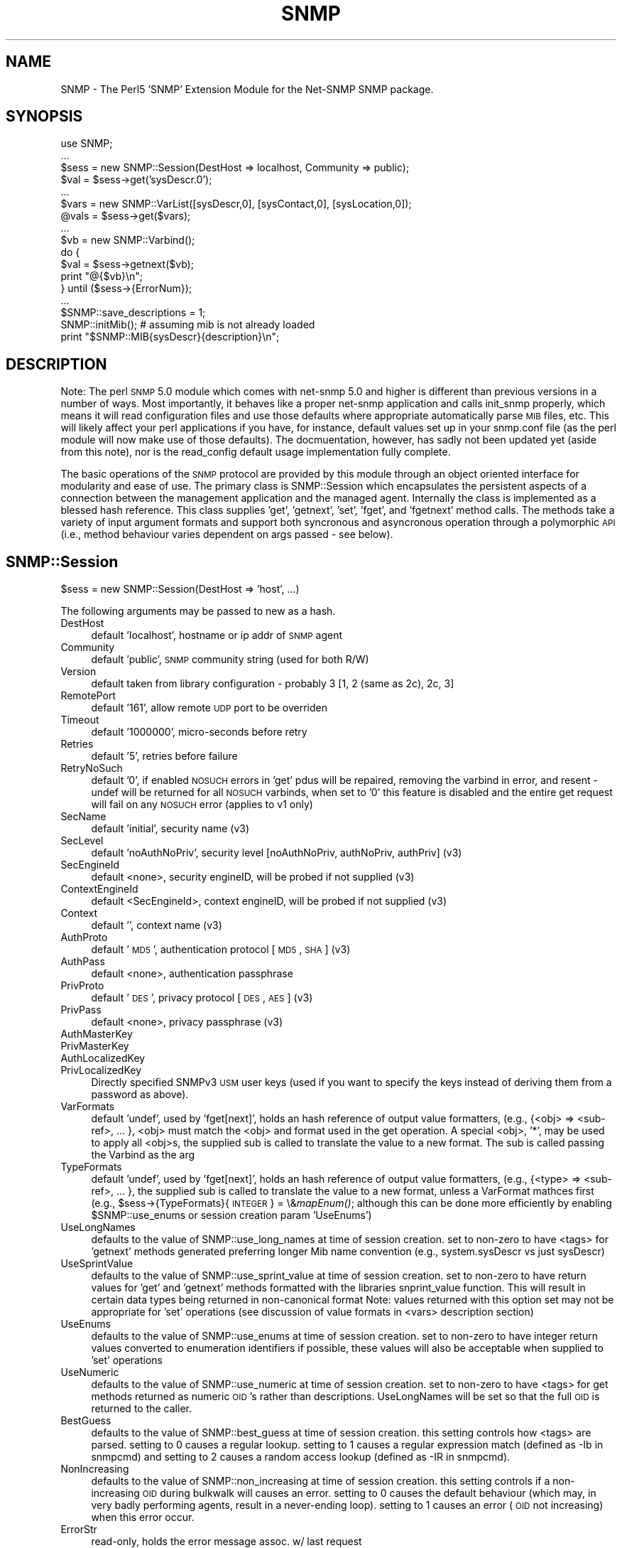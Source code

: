 .\" Automatically generated by Pod::Man v1.37, Pod::Parser v1.32
.\"
.\" Standard preamble:
.\" ========================================================================
.de Sh \" Subsection heading
.br
.if t .Sp
.ne 5
.PP
\fB\\$1\fR
.PP
..
.de Sp \" Vertical space (when we can't use .PP)
.if t .sp .5v
.if n .sp
..
.de Vb \" Begin verbatim text
.ft CW
.nf
.ne \\$1
..
.de Ve \" End verbatim text
.ft R
.fi
..
.\" Set up some character translations and predefined strings.  \*(-- will
.\" give an unbreakable dash, \*(PI will give pi, \*(L" will give a left
.\" double quote, and \*(R" will give a right double quote.  | will give a
.\" real vertical bar.  \*(C+ will give a nicer C++.  Capital omega is used to
.\" do unbreakable dashes and therefore won't be available.  \*(C` and \*(C'
.\" expand to `' in nroff, nothing in troff, for use with C<>.
.tr \(*W-|\(bv\*(Tr
.ds C+ C\v'-.1v'\h'-1p'\s-2+\h'-1p'+\s0\v'.1v'\h'-1p'
.ie n \{\
.    ds -- \(*W-
.    ds PI pi
.    if (\n(.H=4u)&(1m=24u) .ds -- \(*W\h'-12u'\(*W\h'-12u'-\" diablo 10 pitch
.    if (\n(.H=4u)&(1m=20u) .ds -- \(*W\h'-12u'\(*W\h'-8u'-\"  diablo 12 pitch
.    ds L" ""
.    ds R" ""
.    ds C` ""
.    ds C' ""
'br\}
.el\{\
.    ds -- \|\(em\|
.    ds PI \(*p
.    ds L" ``
.    ds R" ''
'br\}
.\"
.\" If the F register is turned on, we'll generate index entries on stderr for
.\" titles (.TH), headers (.SH), subsections (.Sh), items (.Ip), and index
.\" entries marked with X<> in POD.  Of course, you'll have to process the
.\" output yourself in some meaningful fashion.
.if \nF \{\
.    de IX
.    tm Index:\\$1\t\\n%\t"\\$2"
..
.    nr % 0
.    rr F
.\}
.\"
.\" For nroff, turn off justification.  Always turn off hyphenation; it makes
.\" way too many mistakes in technical documents.
.hy 0
.if n .na
.\"
.\" Accent mark definitions (@(#)ms.acc 1.5 88/02/08 SMI; from UCB 4.2).
.\" Fear.  Run.  Save yourself.  No user-serviceable parts.
.    \" fudge factors for nroff and troff
.if n \{\
.    ds #H 0
.    ds #V .8m
.    ds #F .3m
.    ds #[ \f1
.    ds #] \fP
.\}
.if t \{\
.    ds #H ((1u-(\\\\n(.fu%2u))*.13m)
.    ds #V .6m
.    ds #F 0
.    ds #[ \&
.    ds #] \&
.\}
.    \" simple accents for nroff and troff
.if n \{\
.    ds ' \&
.    ds ` \&
.    ds ^ \&
.    ds , \&
.    ds ~ ~
.    ds /
.\}
.if t \{\
.    ds ' \\k:\h'-(\\n(.wu*8/10-\*(#H)'\'\h"|\\n:u"
.    ds ` \\k:\h'-(\\n(.wu*8/10-\*(#H)'\`\h'|\\n:u'
.    ds ^ \\k:\h'-(\\n(.wu*10/11-\*(#H)'^\h'|\\n:u'
.    ds , \\k:\h'-(\\n(.wu*8/10)',\h'|\\n:u'
.    ds ~ \\k:\h'-(\\n(.wu-\*(#H-.1m)'~\h'|\\n:u'
.    ds / \\k:\h'-(\\n(.wu*8/10-\*(#H)'\z\(sl\h'|\\n:u'
.\}
.    \" troff and (daisy-wheel) nroff accents
.ds : \\k:\h'-(\\n(.wu*8/10-\*(#H+.1m+\*(#F)'\v'-\*(#V'\z.\h'.2m+\*(#F'.\h'|\\n:u'\v'\*(#V'
.ds 8 \h'\*(#H'\(*b\h'-\*(#H'
.ds o \\k:\h'-(\\n(.wu+\w'\(de'u-\*(#H)/2u'\v'-.3n'\*(#[\z\(de\v'.3n'\h'|\\n:u'\*(#]
.ds d- \h'\*(#H'\(pd\h'-\w'~'u'\v'-.25m'\f2\(hy\fP\v'.25m'\h'-\*(#H'
.ds D- D\\k:\h'-\w'D'u'\v'-.11m'\z\(hy\v'.11m'\h'|\\n:u'
.ds th \*(#[\v'.3m'\s+1I\s-1\v'-.3m'\h'-(\w'I'u*2/3)'\s-1o\s+1\*(#]
.ds Th \*(#[\s+2I\s-2\h'-\w'I'u*3/5'\v'-.3m'o\v'.3m'\*(#]
.ds ae a\h'-(\w'a'u*4/10)'e
.ds Ae A\h'-(\w'A'u*4/10)'E
.    \" corrections for vroff
.if v .ds ~ \\k:\h'-(\\n(.wu*9/10-\*(#H)'\s-2\u~\d\s+2\h'|\\n:u'
.if v .ds ^ \\k:\h'-(\\n(.wu*10/11-\*(#H)'\v'-.4m'^\v'.4m'\h'|\\n:u'
.    \" for low resolution devices (crt and lpr)
.if \n(.H>23 .if \n(.V>19 \
\{\
.    ds : e
.    ds 8 ss
.    ds o a
.    ds d- d\h'-1'\(ga
.    ds D- D\h'-1'\(hy
.    ds th \o'bp'
.    ds Th \o'LP'
.    ds ae ae
.    ds Ae AE
.\}
.rm #[ #] #H #V #F C
.\" ========================================================================
.\"
.IX Title "SNMP 3"
.TH SNMP 3 "2007-05-22" "perl v5.8.8" "User Contributed Perl Documentation"
.SH "NAME"
SNMP \- The Perl5 'SNMP' Extension Module for the Net\-SNMP SNMP package.
.SH "SYNOPSIS"
.IX Header "SYNOPSIS"
.Vb 17
\& use SNMP;
\& ...
\& $sess = new SNMP::Session(DestHost => localhost, Community => public);
\& $val = $sess->get('sysDescr.0');
\& ...
\& $vars = new SNMP::VarList([sysDescr,0], [sysContact,0], [sysLocation,0]);
\& @vals = $sess->get($vars);
\& ...
\& $vb = new SNMP::Varbind();
\& do {
\&    $val = $sess->getnext($vb);
\&    print "@{$vb}\en";
\& } until ($sess->{ErrorNum});
\& ...
\& $SNMP::save_descriptions = 1;
\& SNMP::initMib(); # assuming mib is not already loaded
\& print "$SNMP::MIB{sysDescr}{description}\en";
.Ve
.SH "DESCRIPTION"
.IX Header "DESCRIPTION"
Note: The perl \s-1SNMP\s0 5.0 module which comes with net-snmp 5.0 and
higher is different than previous versions in a number of ways.  Most
importantly, it behaves like a proper net-snmp application and calls
init_snmp properly, which means it will read configuration files and
use those defaults where appropriate automatically parse \s-1MIB\s0 files,
etc.  This will likely affect your perl applications if you have, for
instance, default values set up in your snmp.conf file (as the perl
module will now make use of those defaults).  The docmuentation,
however, has sadly not been updated yet (aside from this note), nor is
the read_config default usage implementation fully complete.
.PP
The basic operations of the \s-1SNMP\s0 protocol are provided by this module
through an object oriented interface for modularity and ease of use.
The primary class is SNMP::Session which encapsulates the persistent
aspects of a connection between the management application and the
managed agent. Internally the class is implemented as a blessed hash
reference. This class supplies 'get', 'getnext', 'set', 'fget', and
\&'fgetnext' method calls. The methods take a variety of input argument
formats and support both syncronous and asyncronous operation through
a polymorphic \s-1API\s0 (i.e., method behaviour varies dependent on args
passed \- see below).
.SH "SNMP::Session"
.IX Header "SNMP::Session"
$sess = new SNMP::Session(DestHost => 'host', ...)
.PP
The following arguments may be passed to new as a hash.
.IP "DestHost" 4
.IX Item "DestHost"
default 'localhost', hostname or ip addr of \s-1SNMP\s0 agent
.IP "Community" 4
.IX Item "Community"
default 'public', \s-1SNMP\s0 community string (used for both R/W)
.IP "Version" 4
.IX Item "Version"
default taken from library configuration \- probably 3 [1, 2 (same as 2c), 2c, 3]
.IP "RemotePort" 4
.IX Item "RemotePort"
default '161', allow remote \s-1UDP\s0 port to be overriden
.IP "Timeout" 4
.IX Item "Timeout"
default '1000000', micro-seconds before retry
.IP "Retries" 4
.IX Item "Retries"
default '5', retries before failure
.IP "RetryNoSuch" 4
.IX Item "RetryNoSuch"
default '0', if enabled \s-1NOSUCH\s0 errors in 'get' pdus will
be repaired, removing the varbind in error, and resent \-
undef will be returned for all \s-1NOSUCH\s0 varbinds, when set
to '0' this feature is disabled and the entire get request
will fail on any \s-1NOSUCH\s0 error (applies to v1 only)
.IP "SecName" 4
.IX Item "SecName"
default 'initial', security name (v3)
.IP "SecLevel" 4
.IX Item "SecLevel"
default 'noAuthNoPriv', security level [noAuthNoPriv,
authNoPriv, authPriv] (v3)
.IP "SecEngineId" 4
.IX Item "SecEngineId"
default <none>, security engineID, will be probed if not
supplied (v3)
.IP "ContextEngineId" 4
.IX Item "ContextEngineId"
default <SecEngineId>, context engineID, will be
probed if not supplied (v3)
.IP "Context" 4
.IX Item "Context"
default '', context name (v3)
.IP "AuthProto" 4
.IX Item "AuthProto"
default '\s-1MD5\s0', authentication protocol [\s-1MD5\s0, \s-1SHA\s0] (v3)
.IP "AuthPass" 4
.IX Item "AuthPass"
default <none>, authentication passphrase
.IP "PrivProto" 4
.IX Item "PrivProto"
default '\s-1DES\s0', privacy protocol [\s-1DES\s0, \s-1AES\s0] (v3)
.IP "PrivPass" 4
.IX Item "PrivPass"
default <none>, privacy passphrase (v3)
.IP "AuthMasterKey" 4
.IX Item "AuthMasterKey"
.PD 0
.IP "PrivMasterKey" 4
.IX Item "PrivMasterKey"
.IP "AuthLocalizedKey" 4
.IX Item "AuthLocalizedKey"
.IP "PrivLocalizedKey" 4
.IX Item "PrivLocalizedKey"
.PD
Directly specified SNMPv3 \s-1USM\s0 user keys (used if you want to specify
the keys instead of deriving them from a password as above).
.IP "VarFormats" 4
.IX Item "VarFormats"
default 'undef', used by 'fget[next]', holds an hash
reference of output value formatters, (e.g., {<obj> =>
<sub\-ref>, ... }, <obj> must match the <obj> and format
used in the get operation. A special <obj>, '*', may be
used to apply all <obj>s, the supplied sub is called to
translate the value to a new format. The sub is called
passing the Varbind as the arg
.IP "TypeFormats" 4
.IX Item "TypeFormats"
default 'undef', used by 'fget[next]', holds an hash
reference of output value formatters, (e.g., {<type> =>
<sub\-ref>, ... }, the supplied sub is called to translate
the value to a new format, unless a VarFormat mathces first
(e.g., \f(CW$sess\fR\->{TypeFormats}{\s-1INTEGER\s0} = \e&\fImapEnum()\fR;
although this can be done more efficiently by enabling
\&\f(CW$SNMP::use_enums\fR or session creation param 'UseEnums')
.IP "UseLongNames" 4
.IX Item "UseLongNames"
defaults to the value of SNMP::use_long_names at time
of session creation. set to non-zero to have <tags>
for 'getnext' methods generated preferring longer Mib name
convention (e.g., system.sysDescr vs just sysDescr)
.IP "UseSprintValue" 4
.IX Item "UseSprintValue"
defaults to the value of SNMP::use_sprint_value at time
of session creation. set to non-zero to have return values
for 'get' and 'getnext' methods formatted with the libraries
snprint_value function. This will result in certain data types
being returned in non-canonical format Note: values returned
with this option set may not be appropriate for 'set' operations
(see discussion of value formats in <vars> description section)
.IP "UseEnums" 4
.IX Item "UseEnums"
defaults to the value of SNMP::use_enums at time of session
creation. set to non-zero to have integer return values
converted to enumeration identifiers if possible, these values
will also be acceptable when supplied to 'set' operations
.IP "UseNumeric" 4
.IX Item "UseNumeric"
defaults to the value of SNMP::use_numeric at time of session
creation. set to non-zero to have <tags> for get methods returned
as numeric \s-1OID\s0's rather than descriptions.  UseLongNames will be
set so that the full \s-1OID\s0 is returned to the caller.
.IP "BestGuess" 4
.IX Item "BestGuess"
defaults to the value of SNMP::best_guess at time of session
creation. this setting controls how <tags> are parsed.  setting to
0 causes a regular lookup.  setting to 1 causes a regular expression 
match (defined as \-Ib in snmpcmd) and setting to 2 causes a random 
access lookup (defined as \-IR in snmpcmd).
.IP "NonIncreasing" 4
.IX Item "NonIncreasing"
defaults to the value of SNMP::non_increasing at time of session
creation. this setting controls if a non-increasing \s-1OID\s0 during
bulkwalk will causes an error. setting to 0 causes the default
behaviour (which may, in very badly performing agents, result in a never-ending loop).
setting to 1 causes an error (\s-1OID\s0 not increasing) when this error occur.
.IP "ErrorStr" 4
.IX Item "ErrorStr"
read\-only, holds the error message assoc. w/ last request
.IP "ErrorNum" 4
.IX Item "ErrorNum"
read\-only, holds the snmp_err or staus of last request
.IP "ErrorInd" 4
.IX Item "ErrorInd"
read\-only, holds the snmp_err_index when appropriate
.PP
Private variables:
.IP "DestAddr" 4
.IX Item "DestAddr"
internal field used to hold the translated DestHost field
.IP "SessPtr" 4
.IX Item "SessPtr"
internal field used to cache a created session structure
.Sh "SNMP::Session methods"
.IX Subsection "SNMP::Session methods"
.IP "$sess\->update(<fields>)" 4
.IX Item "$sess->update(<fields>)"
Updates the SNMP::Session object with the values fields
passed in as a hash list (similar to new(<fields>))
\&\fB(\s-1WARNING\s0! not fully implemented)\fR
.IP "$sess\->get(<vars> [,<callback>])" 4
.IX Item "$sess->get(<vars> [,<callback>])"
do \s-1SNMP\s0 \s-1GET\s0, multiple <vars> formats accepted.
for syncronous operation <vars> will be updated
with value(s) and type(s) and will also return
retrieved value(s). If <callback> supplied method
will operate asyncronously
.IP "$sess\->fget(<vars> [,<callback>])" 4
.IX Item "$sess->fget(<vars> [,<callback>])"
do \s-1SNMP\s0 \s-1GET\s0 like 'get' and format the values according
the handlers specified in \f(CW$sess\fR\->{VarFormats} and
\&\f(CW$sess\fR\->{TypeFormats}
.IP "$sess\->getnext(<vars> [,<callback>])" 4
.IX Item "$sess->getnext(<vars> [,<callback>])"
do \s-1SNMP\s0 \s-1GETNEXT\s0, multiple <vars> formats accepted,
returns retrieved value(s), <vars> passed as arguments are
updated to indicate next lexicographical <obj>,<iid>,<val>,
and <type>
.Sp
Note: simple string <vars>,(e.g., 'sysDescr.0')
form is not updated. If <callback> supplied method
will operate asyncronously
.IP "$sess\->fgetnext(<vars> [,<callback>])" 4
.IX Item "$sess->fgetnext(<vars> [,<callback>])"
do \s-1SNMP\s0 \s-1GETNEXT\s0 like getnext and format the values according
the handlers specified in \f(CW$sess\fR\->{VarFormats} and
\&\f(CW$sess\fR\->{TypeFormats}
.IP "$sess\->set(<vars> [,<callback>])" 4
.IX Item "$sess->set(<vars> [,<callback>])"
do \s-1SNMP\s0 \s-1SET\s0, multiple <vars> formats accepted.
the value field in all <vars> formats must be in a canonical
format (i.e., well known format) to ensure unambiguous
translation to \s-1SNMP\s0 \s-1MIB\s0 data value (see discussion of
canonical value format <vars> description section),
returns snmp_errno. If <callback> supplied method
will operate asyncronously
.IP "$sess\->getbulk(<non-repeaters>, <max-repeaters>, <vars>)" 4
.IX Item "$sess->getbulk(<non-repeaters>, <max-repeaters>, <vars>)"
do an \s-1SNMP\s0 \s-1GETBULK\s0, from the list of Varbinds, the single
next lexico instance is fetched for the first n Varbinds
as defined by <non\-repeaters>. For remaining Varbinds,
the m lexico instances are retrieved each of the remaining
Varbinds, where m is <max\-repeaters>.
.IP "$sess\->bulkwalk(<non-repeaters>, <max-repeaters>, <vars> [,<callback>])" 4
.IX Item "$sess->bulkwalk(<non-repeaters>, <max-repeaters>, <vars> [,<callback>])"
Do a \*(L"bulkwalk\*(R" of the list of Varbinds.  This is done by
sending a \s-1GETBULK\s0 request (see \fIgetbulk()\fR above) for the
Varbinds.  For each requested variable, the response is
examined to see if the next lexico instance has left the
requested sub\-tree.  Any further instances returned for
this variable are ignored, and the walk for that sub-tree
is considered complete.
.Sp
If any sub-trees were not completed when the end of the
responses is reached, another request is composed, consisting
of the remaining variables.  This process is repeated until
all sub-trees have been completed, or too many packets have
been exchanged (to avoid loops).
.Sp
The \fIbulkwalk()\fR method returns an array containing an array of
Varbinds, one for each requested variable, in the order of the
variable requests.  Upon error, \fIbulkwalk()\fR returns undef and
sets \f(CW$sess\fR\->ErrorStr and \f(CW$sess\fR\->ErrorNum.  If a callback is
supplied, \fIbulkwalk()\fR returns the \s-1SNMP\s0 request id, and returns
immediately.  The callback will be called with the supplied
argument list and the returned variables list.
.Sp
Note: Because the client must \*(L"discover\*(R" that the tree is
complete by comparing the returned variables with those that
were requested, there is a potential \*(L"gotcha\*(R" when using the
max-repeaters value.  Consider the following code to print a
list of interfaces and byte counts:
.Sp
.Vb 3
\&    $numInts = $sess->get('ifNumber.0');
\&    ($desc, $in, $out) = $sess->bulkwalk(0, $numInts,
\&                  [['ifDescr'], ['ifInOctets'], ['ifOutOctets']]);
.Ve
.Sp
.Vb 4
\&    for $i (0..($numInts - 1)) {
\&        printf "Interface %4s: %s inOctets, %s outOctets\en",
\&                  $$desc[$i]->val, $$in[$i]->val, $$out[$i]->val;
\&    }
.Ve
.Sp
This code will produce *two* requests to the agent \*(-- the first
to get the interface values, and the second to discover that all
the information was in the first packet.  To get around this,
use '$numInts + 1' for the max_repeaters value.  This asks the
agent to include one additional (unrelated) variable that signals
the end of the sub\-tree, allowing \fIbulkwalk()\fR to determine that
the request is complete.
.ie n .IP "$results = $sess\->gettable(<\s-1TABLE\s0 \s-1OID\s0>, <\s-1OPTION\s0gt)" 4
.el .IP "$results = \f(CW$sess\fR\->gettable(<\s-1TABLE\s0 \s-1OID\s0>, <\s-1OPTION\s0gt)" 4
.IX Item "$results = $sess->gettable(<TABLE OID>, <OPTIONgt)"
This will retrieve an entire table of data and return a hash reference
to that data.  The returned hash reference will have indexes of the
\&\s-1OID\s0 suffixes for the index data as the key.  The value for each entry
will be another hash containing the data for a given row.  The keys to
that hash will be the column names, and the values will be the data.
.Sp
Example:
.Sp
.Vb 1
\&  #!/usr/bin/perl
.Ve
.Sp
.Vb 2
\&  use SNMP;
\&  use Data::Dumper;
.Ve
.Sp
.Vb 1
\&  my $s = new SNMP::Session(DestHost => 'localhost');
.Ve
.Sp
.Vb 1
\&  print Dumper($s->gettable('ifTable'));
.Ve
.Sp
On my machine produces:
.Sp
.Vb 15
\&  $VAR1 = {
\&            '6' => {
\&                     'ifMtu' => '1500',
\&                     'ifPhysAddress' => 'PV',
\&                     # ...
\&                     'ifInUnknownProtos' => '0'
\&                   },
\&            '4' => {
\&                     'ifMtu' => '1480',
\&                     'ifPhysAddress' => '',
\&                     # ...
\&                     'ifInUnknownProtos' => '0'
\&                   },
\&            # ...
\&           };
.Ve
.Sp
By default, it will try to do as optimized retrieval as possible.
It'll request multiple columns at once, and use \s-1GETBULK\s0 if possible.
A few options may be specified by passing in an \fI\s-1OPTIONS\s0\fR hash
containing various parameters:
.RS 4
.IP "noindexes => 1" 4
.IX Item "noindexes => 1"
Instructs the code not to parse the indexes and place the results in
the second hash.  If you don't need the index data, this will be
faster.
.IP "columns => [ colname1, ... ]" 4
.IX Item "columns => [ colname1, ... ]"
This specifies which columns to collect.  By default, it will try to
collect all the columns defined in the \s-1MIB\s0 table.
.IP "repeat => \fI\s-1COUNT\s0\fR" 4
.IX Item "repeat => COUNT"
Specifies a \s-1GETBULK\s0 repeat \fI\s-1COUNT\s0\fR.  \s-1IE\s0, it will request this many
varbinds back per column when using the \s-1GETBULK\s0 operation.  Shortening
this will mean smaller packets which may help going through some
systems.  By default, this value is calculated and attepmts to guess
at what will fit all the results into 1000 bytes.  This calculation is
fairly safe, hopefully, but you can either raise or lower the number
using this option if desired.  In lossy networks, you want to make
sure that the packets don't get fragmented and lowering this value is
one way to help that.
.IP "nogetbulk => 1" 4
.IX Item "nogetbulk => 1"
Force the use of \s-1GETNEXT\s0 rather than \s-1GETBULK\s0.  (always true for
SNMPv1, as it doesn't have \s-1GETBULK\s0 anyway).  Some agents are great
implementers of \s-1GETBULK\s0 and this allows you to force the use of
\&\s-1GETNEXT\s0 oprations instead.
.IP "callback => \e&subroutine" 4
.IX Item "callback => &subroutine"
.PD 0
.IP "callback => [\e&subroutine, optarg1, optarg2, ...]" 4
.IX Item "callback => [&subroutine, optarg1, optarg2, ...]"
.PD
If a callback is specified, gettable will return quickly without
returning results.  When the results are finally retrieved the
callback subroutine will be called (see the other sections defining
callback behaviour and how to make use of SNMP::MainLoop which is
required fro this to work).  An additional argument of the normal hash
result will be added to the callback subroutine arguments.
.Sp
Note 1: internally, the gettable function uses it's own callbacks
which are passed to getnext/getbulk as appropriate.
.Sp
Note 2: callback support is only available in the \s-1SNMP\s0 module version
5.04 and above.  To test for this in code intending to support both
versions prior to 5.04 and and 5.04 and up, the following should work:
.Sp
.Vb 5
\&  if ($response = $sess->gettable('ifTable', callback => \e&my_sub)) {
\&      # got a response, gettable doesn't support callback
\&      my_sub($response);
\&      $no_mainloop = 1;
\&  }
.Ve
.Sp
Deciding on whether to use SNMP::MainLoop is left as an excersize to
the reader since it depends on whether your code uses other callbacks
as well.
.RE
.RS 4
.RE
.SH "SNMP::TrapSession"
.IX Header "SNMP::TrapSession"
$sess = new SNMP::Session(DestHost => 'host', ...)
.PP
supports all applicable fields from SNMP::Session
(see above)
.Sh "SNMP::TrapSession methods"
.IX Subsection "SNMP::TrapSession methods"
.IP "$sess\->trap(enterprise, agent, generic, specific, uptime, <vars>)" 4
.IX Item "$sess->trap(enterprise, agent, generic, specific, uptime, <vars>)"
.Vb 7
\&    $sess->trap(enterprise=>'.1.3.6.1.4.1.2021', # or 'ucdavis' [default]
\&                agent => '127.0.0.1', # or 'localhost',[dflt 1st intf on host]
\&                generic => specific,  # can be omitted if 'specific' supplied
\&                specific => 5,        # can be omitted if 'generic' supplied
\&                uptime => 1234,       # dflt to localhost uptime (0 on win32)
\&                [[ifIndex, 1, 1],[sysLocation, 0, "here"]]); # optional vars
\&                                                             # always last
.Ve
.IP "trap(oid, uptime, <vars>) \- v2 format" 4
.IX Item "trap(oid, uptime, <vars>) - v2 format"
.Vb 4
\&    $sess->trap(oid => 'snmpRisingAlarm',
\&                uptime => 1234,
\&                [[ifIndex, 1, 1],[sysLocation, 0, "here"]]); # optional vars
\&                                                             # always last
.Ve
.SH "Acceptable variable formats:"
.IX Header "Acceptable variable formats:"
<vars> may be one of the following forms:
.IP "SNMP::VarList" 4
.IX Item "SNMP::VarList"
represents an array of \s-1MIB\s0 objects to get or set,
implemented as a blessed reference to an array of
SNMP::Varbinds, (e.g., [<varbind1>, <varbind2>, ...])
.IP "SNMP::Varbind" 4
.IX Item "SNMP::Varbind"
represents a single \s-1MIB\s0 object to get or set, implemented as
a blessed reference to a 4 element array;
[<obj>, <iid>, <val>, <type>].
.RS 4
.IP "<obj>" 4
.IX Item "<obj>"
one of the following forms:
.RS 4
.IP "1)" 4
leaf identifier (e.g., 'sysDescr') assumed to be
unique for practical purposes
.IP "2)" 4
fully qualified identifier (e.g.,
\&'.iso.org.dod.internet.mgmt.mib\-2.system.sysDescr')
.IP "3)" 4
fully qualified, dotted\-decimal, numeric \s-1OID\s0 (e.g.,
\&'.1.3.6.1.2.1.1.1')
.RE
.RS 4
.RE
.IP "<iid>" 4
.IX Item "<iid>"
the dotted\-decimal, instance identifier. for
scalar \s-1MIB\s0 objects use '0'
.IP "<val>" 4
.IX Item "<val>"
the \s-1SNMP\s0 data value retrieved from or being set
to the agents \s-1MIB\s0. for (f)get(next) operations
<val> may have a variety of formats as determined by
session and package settings. However for set
operations the <val> format must be canonical to
ensure unambiguous translation. The canonical forms
are as follows:
.RS 4
.IP "\s-1OBJECTID\s0" 4
.IX Item "OBJECTID"
dotted-decimal (e.g., .1.3.6.1.2.1.1.1)
.IP "\s-1OCTETSTR\s0" 4
.IX Item "OCTETSTR"
perl scalar containing octets
.IP "\s-1INTEGER\s0" 4
.IX Item "INTEGER"
decimal signed integer (or enum)
.IP "\s-1NETADDR\s0" 4
.IX Item "NETADDR"
dotted-decimal
.IP "\s-1IPADDR\s0" 4
.IX Item "IPADDR"
dotted-decimal
.IP "\s-1COUNTER\s0" 4
.IX Item "COUNTER"
decimal unsigned integer
.IP "\s-1COUNTER64\s0" 4
.IX Item "COUNTER64"
decimal unsigned integer
.IP "\s-1GAUGE\s0" 4
.IX Item "GAUGE"
decimal unsigned integer
.IP "\s-1UINTEGER\s0" 4
.IX Item "UINTEGER"
decimal unsigned integer
.IP "\s-1TICKS\s0" 4
.IX Item "TICKS"
decimal unsigned integer
.IP "\s-1OPAQUE\s0" 4
.IX Item "OPAQUE"
perl scalar containing octets
.IP "\s-1NULL\s0" 4
.IX Item "NULL"
perl scalar containing nothing
.RE
.RS 4
.RE
.IP "<type>" 4
.IX Item "<type>"
\&\s-1SNMP\s0 data type (see list above), this field is
populated by 'get' and 'getnext' operations. In
some cases the programmer needs to populate this
field when passing to a 'set' operation. this
field need not be supplied when the attribute
indicated by <tag> is already described by loaded
Mib modules. for 'set's, if a numeric \s-1OID\s0 is used
and the object is not currently in the loaded Mib,
the <type> field must be supplied
.RE
.RS 4
.RE
.IP "simple string" 4
.IX Item "simple string"
light weight form of <var> used to 'set' or 'get' a
single attribute without constructing an SNMP::Varbind.
stored in a perl scalar, has the form '<tag>.<iid>',
(e.g., 'sysDescr.0'). for 'set' operations the value
is passed as a second arg. Note: This argument form is
not updated in get[next] operations as are the other forms.
.SH "Acceptable callback formats"
.IX Header "Acceptable callback formats"
<callback> may be one of the following forms:
.IP "without arguments" 4
.IX Item "without arguments"
.RS 4
.PD 0
.IP "\e&subname" 4
.IX Item "&subname"
.IP "sub { ... }" 4
.IX Item "sub { ... }"
.RE
.RS 4
.RE
.IP "or with arguments" 4
.IX Item "or with arguments"
.RS 4
.ie n .IP "[ \e&subname, $arg1, ... ]" 4
.el .IP "[ \e&subname, \f(CW$arg1\fR, ... ]" 4
.IX Item "[ &subname, $arg1, ... ]"
.ie n .IP "[ sub { ... }, $arg1, ... ]" 4
.el .IP "[ sub { ... }, \f(CW$arg1\fR, ... ]" 4
.IX Item "[ sub { ... }, $arg1, ... ]"
.ie n .IP "[ ""method"", $obj\fR, \f(CW$arg1, ... ]" 4
.el .IP "[ ``method'', \f(CW$obj\fR, \f(CW$arg1\fR, ... ]" 4
.IX Item "[ method, $obj, $arg1, ... ]"
.RE
.RS 4
.RE
.PD
.PP
callback will be called when response is received or timeout
occurs. the last argument passed to callback will be a
SNMP::VarList reference. In case of timeout the last argument
will be undef.
.IP "&SNMP::MainLoop([<timeout>, [<callback>]])" 4
.IX Item "&SNMP::MainLoop([<timeout>, [<callback>]])"
to be used with async SNMP::Session
calls. MainLoop must be called after initial async calls
so return packets from the agent will not be processed.
If no args suplied this function enters an infinite loop
so program must be exited in a callback or externally
interupted. If <timeout(sic)
.IP "&\fISNMP::finish()\fR" 4
.IX Item "&SNMP::finish()"
This function, when called from an \fISNMP::MainLoop()\fR callback
function, will cause the current \fISNMP::MainLoop()\fR to return
after the callback is completed.  \fIfinish()\fR can be used to
terminate an otherwise-infinite MainLoop.  A new \fIMainLoop()\fR
instance can then be started to handle further requests.
.SH "SNMP package variables and functions"
.IX Header "SNMP package variables and functions"
.IP "$SNMP::VERSION" 4
.IX Item "$SNMP::VERSION"
the current version specifier (e.g., 3.1.0)
.IP "$SNMP::auto_init_mib" 4
.IX Item "$SNMP::auto_init_mib"
default '1', set to 0 to disable automatic reading
of the \s-1MIB\s0 upon session creation. set to non-zero
to call initMib at session creation which will result
in \s-1MIB\s0 loading according to Net-SNMP env. variables (see
man mib_api)
.IP "$SNMP::verbose" 4
.IX Item "$SNMP::verbose"
default '0', controls warning/info output of
\&\s-1SNMP\s0 module, 0 => no output, 1 => enables warning/info
output from \s-1SNMP\s0 module itself (is also controlled
by SNMP::debugging \- see below)
.IP "$SNMP::use_long_names" 4
.IX Item "$SNMP::use_long_names"
default '0', set to non-zero to enable the use of
longer Mib identifiers. see translateObj. will also
influence the formatting of <tag> in varbinds returned
from 'getnext' operations. Can be set on a per session
basis (UseLongNames)
.IP "$SNMP::use_sprint_value" 4
.IX Item "$SNMP::use_sprint_value"
default '0', set to non-zero to enable formatting of
response values using the snmp libraries snprint_value
function. can also be set on a per session basis (see
UseSprintValue) Note: returned values may not be
suitable for 'set' operations
.IP "$SNMP::use_enums" 4
.IX Item "$SNMP::use_enums"
default '0',set non-zero to return values as enums and
allow sets using enums where appropriate. integer data
will still be accepted for set operations. can also be
set on a per session basis (see UseEnums)
.IP "$SNMP::use_numeric" 4
.IX Item "$SNMP::use_numeric"
default to '0',set to non-zero to have <tags> for 'get'
methods returned as numeric \s-1OID\s0's rather than descriptions.
UseLongNames will be set so that the entire \s-1OID\s0 will be
returned.  Set on a per-session basis (see UseNumeric).
.IP "$SNMP::best_guess" 4
.IX Item "$SNMP::best_guess"
default '0'.  This setting controls how <tags> are 
parsed.  Setting to 0 causes a regular lookup.  Setting 
to 1 causes a regular expression match (defined as \-Ib 
in snmpcmd) and setting to 2 causes a random access 
lookup (defined as \-IR in snmpcmd).  Can also be set 
on a per session basis (see BestGuess)
.IP "$SNMP::save_descriptions" 4
.IX Item "$SNMP::save_descriptions"
default '0',set non-zero to have mib parser save
attribute descriptions. must be set prior to mib
initialization
.IP "$SNMP::debugging" 4
.IX Item "$SNMP::debugging"
default '0', controlls debugging output level
within \s-1SNMP\s0 module and libsnmp
.RS 4
.IP "1" 4
.IX Item "1"
enables 'SNMP::verbose' (see above)
.IP "2" 4
.IX Item "2"
level 1 plus \fIsnmp_set_do_debugging\fR\|(1)
.IP "3" 4
.IX Item "3"
level 2 plus \fIsnmp_set_dump_packet\fR\|(1)
.RE
.RS 4
.RE
.IP "$SNMP::dump_packet" 4
.IX Item "$SNMP::dump_packet"
default '0', set [non\-]zero to independently set
\&\fIsnmp_set_dump_packet()\fR
.SH "%SNMP::MIB"
.IX Header "%SNMP::MIB"
a tied hash to access parsed \s-1MIB\s0 information. After
the \s-1MIB\s0 has been loaded this hash allows access to
to the parsed in \s-1MIB\s0 meta\-data(the structure of the
\&\s-1MIB\s0 (i.e., schema)). The hash returns blessed
references to \s-1SNMP::MIB::NODE\s0 objects which represent
a single \s-1MIB\s0 attribute. The nodes can be fetched with
multiple 'key' formats \- the leaf name (e.g.,sysDescr)
or fully/partially qualified name (e.g.,
system.sysDescr) or fully qualified numeric \s-1OID\s0. The
returned node object supports the following fields:
.IP "objectID" 4
.IX Item "objectID"
dotted decimal fully qualified \s-1OID\s0
.IP "label" 4
.IX Item "label"
leaf textual identifier (e.g., 'sysDescr')
.IP "subID" 4
.IX Item "subID"
leaf numeric \s-1OID\s0 component of objectID (e.g., '1')
.IP "moduleID" 4
.IX Item "moduleID"
textual identifier for module (e.g., '\s-1RFC1213\-MIB\s0')
.IP "parent" 4
.IX Item "parent"
parent node
.IP "children" 4
.IX Item "children"
array reference of children nodes
.IP "nextNode" 4
.IX Item "nextNode"
next lexico node \fB(\s-1BUG\s0!does not return in lexico order)\fR
.IP "type" 4
.IX Item "type"
returns application type (see getType for values)
.IP "access" 4
.IX Item "access"
returns \s-1ACCESS\s0 (ReadOnly, ReadWrite, WriteOnly,
NoAccess, Notify, Create)
.IP "status" 4
.IX Item "status"
returns \s-1STATUS\s0 (Mandatory, Optional, Obsolete,
Deprecated)
.IP "syntax" 4
.IX Item "syntax"
returns 'textualConvention' if defined else 'type'
.IP "textualConvention" 4
.IX Item "textualConvention"
returns TEXTUAL-CONVENTION
.IP "TCDescription" 4
.IX Item "TCDescription"
returns the \s-1TEXTUAL\-CONVENTION\s0's \s-1DESCRIPTION\s0 field.
.IP "units" 4
.IX Item "units"
returns \s-1UNITS\s0
.IP "hint" 4
.IX Item "hint"
returns \s-1HINT\s0
.IP "enums" 4
.IX Item "enums"
returns hash ref {tag => num, ...}
.IP "ranges" 4
.IX Item "ranges"
returns array ref of hash ref [{low => num, high => num}, ...]
.IP "description" 4
.IX Item "description"
returns \s-1DESCRIPTION\s0 ($SNMP::save_descriptions must
be set prior to \s-1MIB\s0 initialization/parsing)
.IP "reference" 4
.IX Item "reference"
returns the \s-1REFERENCE\s0 clause
.SH "MIB Functions"
.IX Header "MIB Functions"
.IP "&SNMP::setMib(<file>)" 4
.IX Item "&SNMP::setMib(<file>)"
allows dynamic parsing of the mib and explicit
specification of mib file independent of enviroment
variables. called with no args acts like initMib,
loading MIBs indicated by environment variables (see
Net-SNMP mib_api docs). passing non-zero second arg
forces previous mib to be freed and replaced
\&\fB(Note: second arg not working since freeing previous
Mib is more involved than before)\fR.
.IP "&\fISNMP::initMib()\fR" 4
.IX Item "&SNMP::initMib()"
calls library init_mib function if Mib not already
loaded \- does nothing if Mib already loaded. will
parse directories and load modules according to
environment variables described in Net-SNMP documentations.
(see man mib_api, \s-1MIBDIRS\s0, \s-1MIBS\s0, \s-1MIBFILE\s0(S), etc.)
.IP "&SNMP::addMibDirs(<dir>,...)" 4
.IX Item "&SNMP::addMibDirs(<dir>,...)"
calls library add_mibdir for each directory
supplied. will cause directory(s) to be added to
internal list and made available for searching in
subsequent loadModules calls
.IP "&SNMP::addMibFiles(<file>,...)" 4
.IX Item "&SNMP::addMibFiles(<file>,...)"
calls library read_mib function. The file(s)
supplied will be read and all Mib module definitions
contained therein will be added to internal mib tree
structure
.IP "&SNMP::loadModules(<mod>,...)" 4
.IX Item "&SNMP::loadModules(<mod>,...)"
calls library read_module function. The
module(s) supplied will be searched for in the
current mibdirs and and added to internal mib tree
structure. Passing special <mod>, '\s-1ALL\s0', will cause
all known modules to be loaded.
.IP "&SNMP::unloadModules(<mod>,...)" 4
.IX Item "&SNMP::unloadModules(<mod>,...)"
\&\fB*Not Implemented*\fR
.IP "&SNMP::translateObj(<var>[,arg,[arg]])" 4
.IX Item "&SNMP::translateObj(<var>[,arg,[arg]])"
will convert a text obj tag to an \s-1OID\s0 and vice\-versa.
Any iid suffix is retained numerically.  Default
behaviour when converting a numeric \s-1OID\s0 to text
form is to return leaf identifier only 
(e.g.,'sysDescr') but when \f(CW$SNMP::use_long_names\fR 
is non-zero or a non-zero second arg is supplied it 
will return a longer textual identifier.  An optional 
third argument of non-zero will cause the module name 
to be prepended to the text name (e.g. 
\&'SNMPv2\-MIB::sysDescr').  When converting a text obj, 
the \f(CW$SNMP::best_guess\fR option is used.  If no Mib is 
loaded when called and \f(CW$SNMP::auto_init_mib\fR is enabled 
then the Mib will be loaded. Will return 'undef' upon 
failure.
.IP "&SNMP::getType(<var>)" 4
.IX Item "&SNMP::getType(<var>)"
return \s-1SNMP\s0 data type for given textual identifier
\&\s-1OBJECTID\s0, \s-1OCTETSTR\s0, \s-1INTEGER\s0, \s-1NETADDR\s0, \s-1IPADDR\s0, \s-1COUNTER\s0
\&\s-1GAUGE\s0, \s-1TIMETICKS\s0, \s-1OPAQUE\s0, or undef
.IP "&SNMP::mapEnum(<var>)" 4
.IX Item "&SNMP::mapEnum(<var>)"
converts integer value to enumertion tag defined
in Mib or converts tag to integer depending on
input. the function will return the corresponding
integer value *or* tag for a given \s-1MIB\s0 attribute
and value. The function will sense which direction
to perform the conversion. Various arg formats are
supported
.RS 4
.IP "$val = SNMP::mapEnum($varbind);" 4
.IX Item "$val = SNMP::mapEnum($varbind);"
where \f(CW$varbind\fR is SNMP::Varbind or equiv.
note: \f(CW$varbind\fR will be updated
.IP "$val = SNMP::mapEnum('ipForwarding', 'forwarding');" 4
.IX Item "$val = SNMP::mapEnum('ipForwarding', 'forwarding');"
.PD 0
.IP "$val = SNMP::mapEnum('ipForwarding', 1);" 4
.IX Item "$val = SNMP::mapEnum('ipForwarding', 1);"
.RE
.RS 4
.RE
.PD
.SH "Exported SNMP utility functions"
.IX Header "Exported SNMP utility functions"
Note: utility functions do not support async operation yet.
.IP "&\fIsnmp_get()\fR" 4
.IX Item "&snmp_get()"
takes args of SNMP::Session::new followed by those of
SNMP::Session::get
.IP "&\fIsnmp_getnext()\fR" 4
.IX Item "&snmp_getnext()"
takes args of SNMP::Session::new followed by those of
SNMP::Session::getnext
.IP "&\fIsnmp_set()\fR" 4
.IX Item "&snmp_set()"
takes args of SNMP::Session::new followed by those of
SNMP::Session::set
.IP "&\fIsnmp_trap()\fR" 4
.IX Item "&snmp_trap()"
takes args of SNMP::TrapSession::new followed by those of
SNMP::TrapSession::trap
.SH "Trouble Shooting"
.IX Header "Trouble Shooting"
If problems occur there are number areas to look at to narrow down the
possibilities.
.PP
The first step should be to test the Net-SNMP installation
independently from the Perl5 \s-1SNMP\s0 interface.
.PP
Try running the apps from the Net-SNMP distribution.
.PP
Make sure your agent (snmpd) is running and properly configured with
read-write access for the community you are using.
.PP
Ensure that your MIBs are installed and enviroment variables are set
appropriately (see man mib_api)
.PP
Be sure to remove old net-snmp installations and ensure headers and
libraries from old \s-1CMU\s0 installations are not being used by mistake.
.PP
If the problem occurs during compilation/linking check that the snmp
library being linked is actually the Net-SNMP library (there have been
name conflicts with existing snmp libs).
.PP
Also check that the header files are correct and up to date.
.PP
Sometimes compiling the Net-SNMP library with
\&'position\-independent\-code' enabled is required (\s-1HPUX\s0 specifically).
.PP
If you cannot resolve the problem you can post to
comp.lang.perl.modules or
net\-snmp\-users@net\-snmp\-users@lists.sourceforge.net
.PP
please give sufficient information to analyze the problem (\s-1OS\s0 type,
versions for OS/Perl/Net\-SNMP/compiler, complete error output, etc.)
.SH "Acknowledgements"
.IX Header "Acknowledgements"
Many thanks to all those who supplied patches, suggestions and
feedback.
.PP
.Vb 22
\& Joe Marzot (the original author)
\& Wes Hardaker and the net-snmp-coders
\& Dave Perkins
\& Marcel Wiget
\& David Blackburn
\& John Stofell
\& Gary Hayward
\& Claire Harrison
\& Achim Bohnet
\& Doug Kingston
\& Jacques Vidrine
\& Carl Jacobsen
\& Wayne Marquette
\& Scott Schumate
\& Michael Slifcak
\& Srivathsan Srinivasagopalan
\& Bill Fenner
\& Jef Peeraer
\& Daniel Hagerty
\& Karl "Rat" Schilke and Electric Lightwave, Inc.
\& Perl5 Porters
\& Alex Burger
.Ve
.PP
Apologies to any/all who's patch/feature/request was not mentioned or
included \- most likely it was lost when paying work intruded on my
fun. Please try again if you do not see a desired feature. This may
actually turn out to be a decent package with such excellent help and
the fact that I have more time to work on it than in the past.
.SH "AUTHOR"
.IX Header "AUTHOR"
bugs, comments, questions to net\-snmp\-users@lists.sourceforge.net
.SH "Copyright"
.IX Header "Copyright"
.Vb 3
\&     Copyright (c) 1995-2000 G. S. Marzot. All rights reserved.
\&     This program is free software; you can redistribute it and/or
\&     modify it under the same terms as Perl itself.
.Ve
.PP
.Vb 4
\&     Copyright (c) 2001-2002 Networks Associates Technology, Inc.  All
\&     Rights Reserved.  This program is free software; you can
\&     redistribute it and/or modify it under the same terms as Perl
\&     itself.
.Ve
